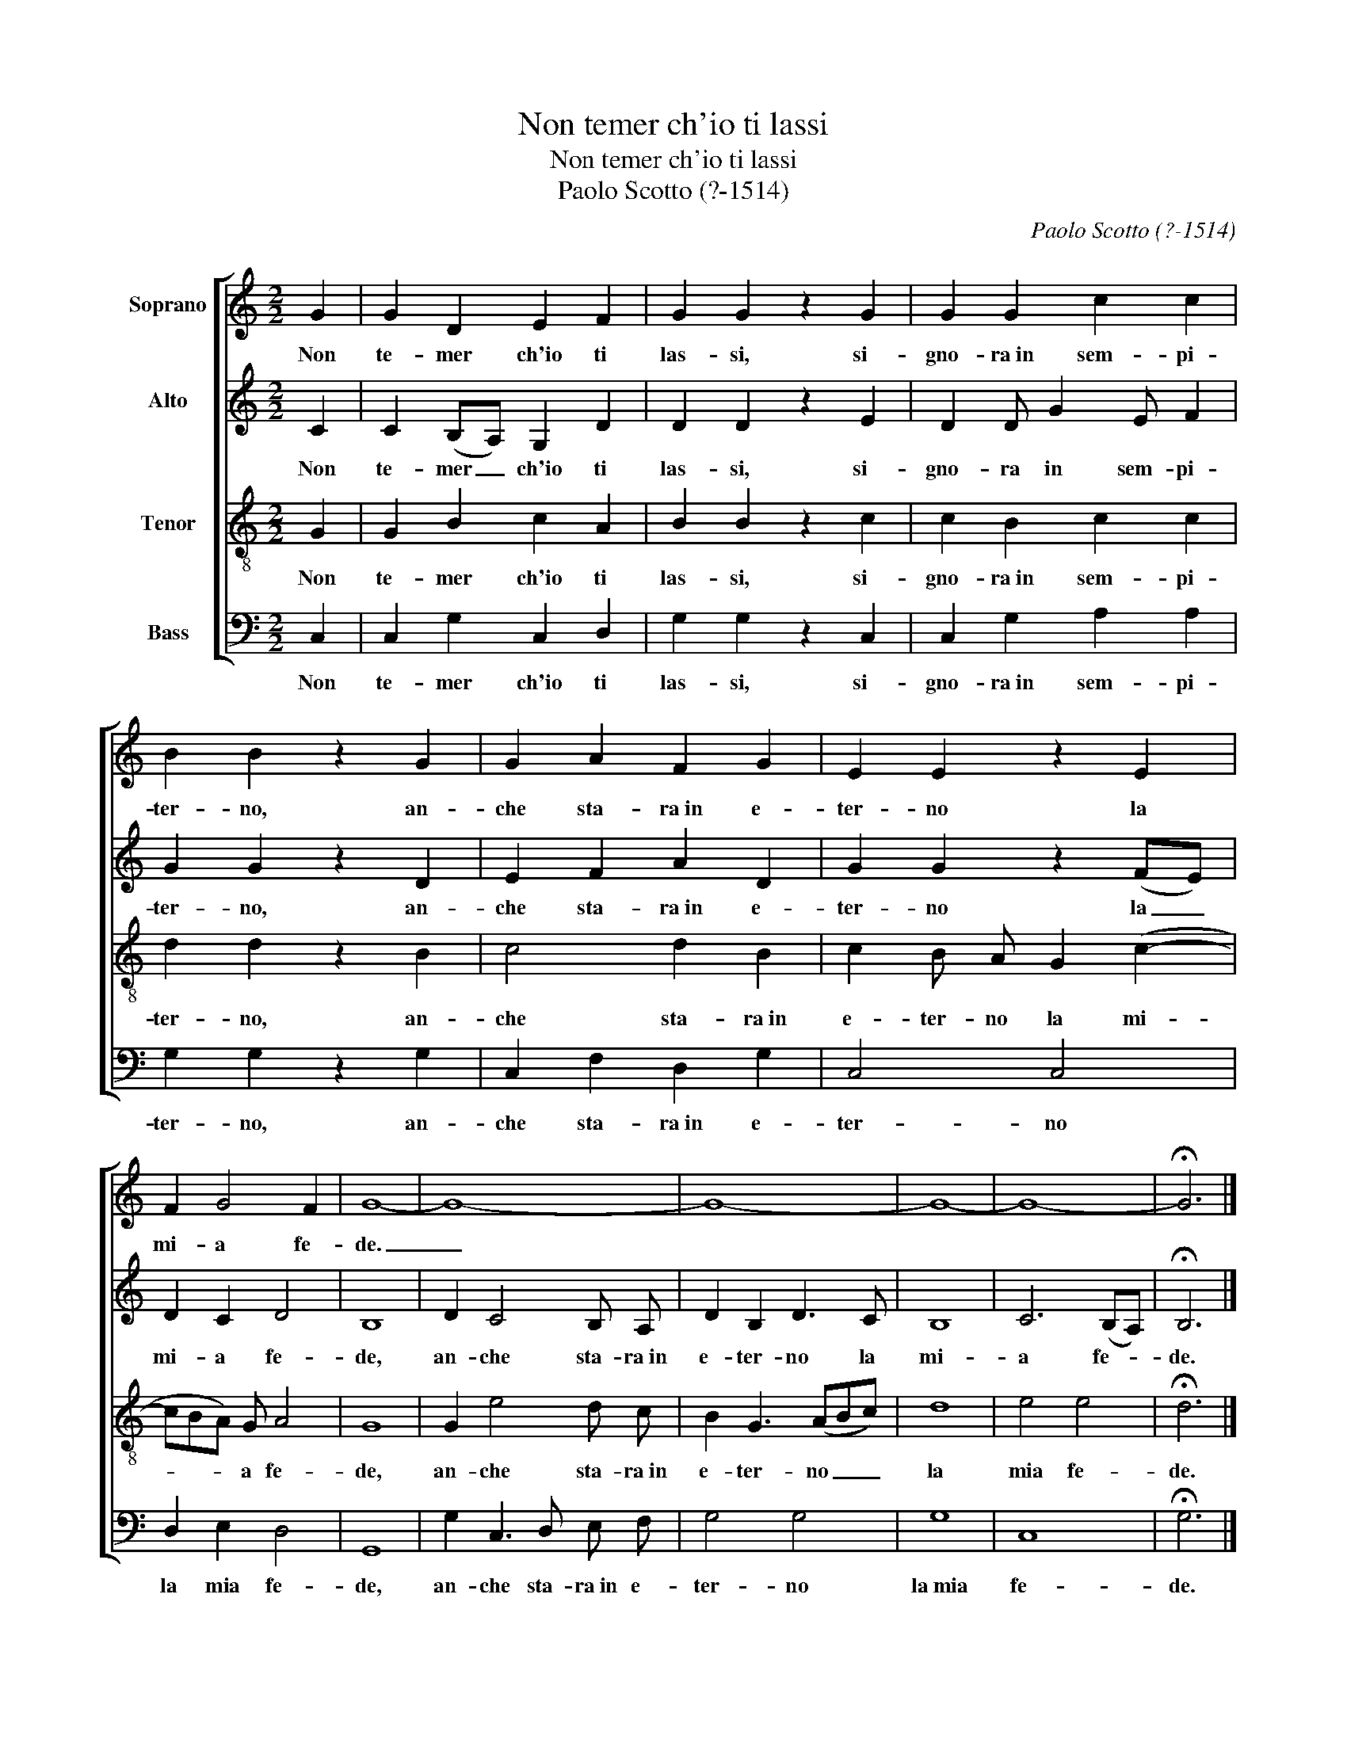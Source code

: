 X:1
T:Non temer ch'io ti lassi
T:Non temer ch'io ti lassi
T:Paolo Scotto (?-1514)
C:Paolo Scotto (?-1514)
%%score [ 1 2 3 4 ]
L:1/8
M:2/2
K:C
V:1 treble nm="Soprano"
V:2 treble nm="Alto"
V:3 treble-8 nm="Tenor"
V:4 bass nm="Bass"
V:1
 G2 | G2 D2 E2 F2 | G2 G2 z2 G2 | G2 G2 c2 c2 | B2 B2 z2 G2 | G2 A2 F2 G2 | E2 E2 z2 E2 | %7
w: Non|te- mer ch'io ti|las- si, si-|gno- ra~in sem- pi-|ter- no, an-|che sta- ra~in e-|ter- no la|
 F2 G4 F2 | G8- | G8- | G8- | G8- | G8- | !fermata!G6 |] %14
w: mi- a fe-|de.|_|||||
V:2
 C2 | C2 (B,A,) G,2 D2 | D2 D2 z2 E2 | D2 D G2 E F2 | G2 G2 z2 D2 | E2 F2 A2 D2 | G2 G2 z2 (FE) | %7
w: Non|te- mer _ ch'io ti|las- si, si-|gno- ra in sem- pi-|ter- no, an-|che sta- ra~in e-|ter- no la _|
 D2 C2 D4 | B,8 | D2 C4 B, A, | D2 B,2 D3 C | B,8 | C6 (B,A,) | !fermata!B,6 |] %14
w: mi- a fe-|de,|an- che sta- ra~in|e- ter- no la|mi-|a fe- *|de.|
V:3
 G2 | G2 B2 c2 A2 | B2 B2 z2 c2 | c2 B2 c2 c2 | d2 d2 z2 B2 | c4 d2 B2 | c2 B A G2 (c2- | %7
w: Non|te- mer ch'io ti|las- si, si-|gno- ra~in sem- pi-|ter- no, an-|che sta- ra~in|e- ter- no la mi-|
 cBA) G A4 | G8 | G2 e4 d c | B2 G3 (ABc) | d8 | e4 e4 | !fermata!d6 |] %14
w: * * * a fe-|de,|an- che sta- ra~in|e- ter- no _ _|la|mia fe-|de.|
V:4
 C,2 | C,2 G,2 C,2 D,2 | G,2 G,2 z2 C,2 | C,2 G,2 A,2 A,2 | G,2 G,2 z2 G,2 | C,2 F,2 D,2 G,2 | %6
w: Non|te- mer ch'io ti|las- si, si-|gno- ra~in sem- pi-|ter- no, an-|che sta- ra~in e-|
 C,4 C,4 | D,2 E,2 D,4 | G,,8 | G,2 C,3 D, E, F, | G,4 G,4 | G,8 | C,8 | !fermata!G,6 |] %14
w: ter- no|la mia fe-|de,|an- che sta- ra~in e-|ter- no|la~mia|fe-|de.|

